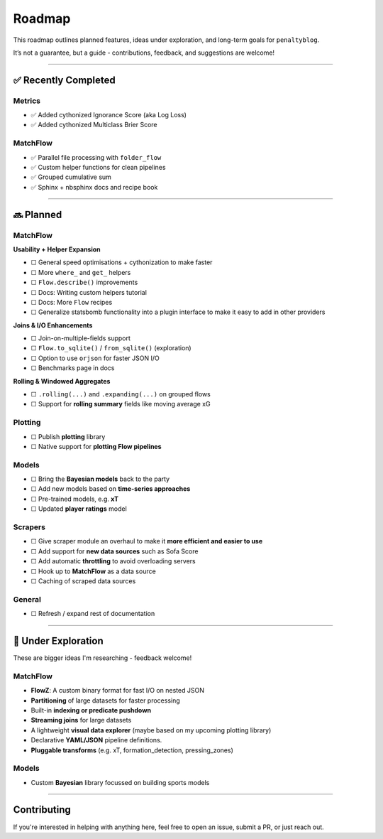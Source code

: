 Roadmap
====================

This roadmap outlines planned features, ideas under exploration, and long-term goals for ``penaltyblog``.

It’s not a guarantee, but a guide - contributions, feedback, and suggestions are welcome!

--------

✅ Recently Completed
---------------------

Metrics
""""""""

- ✅ Added cythonized Ignorance Score (aka Log Loss)
- ✅ Added cythonized Multiclass Brier Score

MatchFlow
""""""""""""

- ✅ Parallel file processing with ``folder_flow``
- ✅ Custom helper functions for clean pipelines
- ✅ Grouped cumulative sum
- ✅ Sphinx + nbsphinx docs and recipe book

--------

🔜 Planned
-------------------------

MatchFlow
""""""""""""

**Usability + Helper Expansion**

- ☐ General speed optimisations + cythonization to make faster
- ☐ More ``where_`` and ``get_`` helpers
- ☐ ``Flow.describe()`` improvements
- ☐ Docs: Writing custom helpers tutorial
- ☐ Docs: More ``Flow`` recipes
- ☐ Generalize statsbomb functionality into a plugin interface to make it easy to add in other providers

**Joins & I/O Enhancements**

- ☐ Join-on-multiple-fields support
- ☐ ``Flow.to_sqlite()`` / ``from_sqlite()`` (exploration)
- ☐ Option to use ``orjson`` for faster JSON I/O
- ☐ Benchmarks page in docs

**Rolling & Windowed Aggregates**

- ☐ ``.rolling(...)`` and ``.expanding(...)`` on grouped flows
- ☐ Support for **rolling summary** fields like moving average xG

Plotting
""""""""

- ☐ Publish **plotting** library
- ☐ Native support for **plotting Flow pipelines**

Models
"""""""""

- ☐ Bring the **Bayesian models** back to the party
- ☐ Add new models based on **time-series approaches**
- ☐ Pre-trained models, e.g. **xT**
- ☐ Updated **player ratings** model

Scrapers
"""""""""

- ☐ Give scraper module an overhaul to make it **more efficient and easier to use**
- ☐ Add support for **new data sources** such as Sofa Score
- ☐ Add automatic **throttling** to avoid overloading servers
- ☐ Hook up to **MatchFlow** as a data source
- ☐ Caching of scraped data sources

General
""""""""

- ☐ Refresh / expand rest of documentation


--------

🧪 Under Exploration
---------------------

These are bigger ideas I'm researching - feedback welcome!

MatchFlow
""""""""""

- **FlowZ**: A custom binary format for fast I/O on nested JSON
- **Partitioning** of large datasets for faster processing
- Built-in **indexing or predicate pushdown**
- **Streaming joins** for large datasets
- A lightweight **visual data explorer** (maybe based on my upcoming plotting library)
- Declarative **YAML/JSON** pipeline definitions.
- **Pluggable transforms** (e.g. xT, formation_detection, pressing_zones)

Models
""""""""""

- Custom **Bayesian** library focussed on building sports models

--------

Contributing
------------

If you're interested in helping with anything here, feel free to open an issue, submit a PR, or just reach out.
